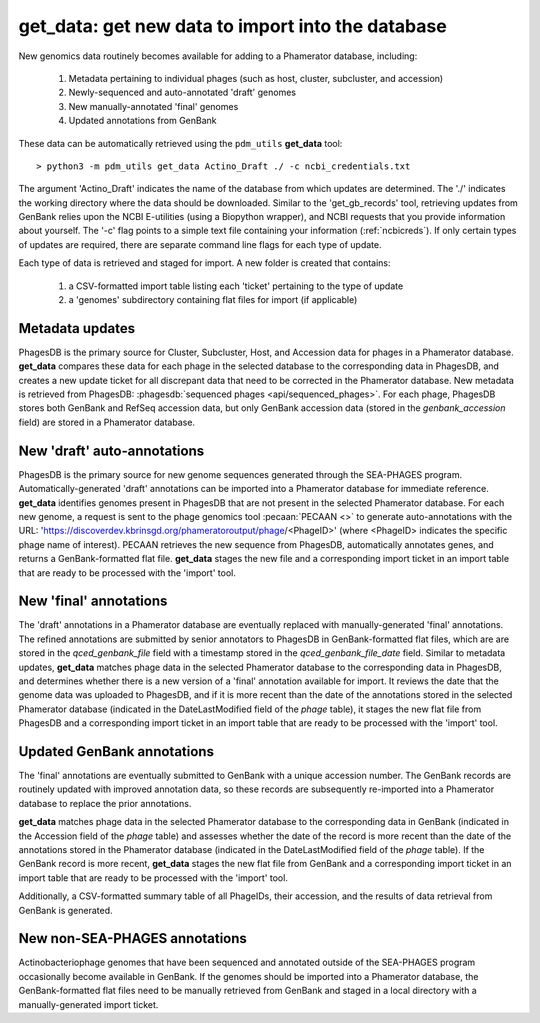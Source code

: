 .. _getdata:

get_data: get new data to import into the database
==================================================


New genomics data routinely becomes available for adding to a Phamerator database, including:

    1. Metadata pertaining to individual phages (such as host, cluster, subcluster, and accession)
    2. Newly-sequenced and auto-annotated 'draft' genomes
    3. New manually-annotated 'final' genomes
    4. Updated annotations from GenBank


These data can be automatically retrieved using the ``pdm_utils`` **get_data** tool::

    > python3 -m pdm_utils get_data Actino_Draft ./ -c ncbi_credentials.txt

The argument 'Actino_Draft' indicates the name of the database from which updates are determined. The './' indicates the working directory where the data should be downloaded. Similar to the 'get_gb_records' tool, retrieving updates from GenBank relies upon the NCBI E-utilities (using a Biopython wrapper), and NCBI requests that you provide information about yourself. The '-c' flag points to a simple text file containing your information (:ref:`ncbicreds`). If only certain types of updates are required, there are separate command line flags for each type of update.

Each type of data is retrieved and staged for import. A new folder is created that contains:

    1. a CSV-formatted import table listing each 'ticket' pertaining to the type of update
    2. a 'genomes' subdirectory containing flat files for import (if applicable)


Metadata updates
----------------


PhagesDB is the primary source for Cluster, Subcluster, Host, and Accession data for phages in a Phamerator database. **get_data** compares these data for each phage in the selected database to the corresponding data in PhagesDB, and creates a new update ticket for all discrepant data that need to be corrected in the Phamerator database. New metadata is retrieved from PhagesDB: :phagesdb:`sequenced phages <api/sequenced_phages>`. For each phage, PhagesDB stores both GenBank and RefSeq accession data, but only GenBank accession data (stored in the *genbank_accession* field) are stored in a Phamerator database.




New 'draft' auto-annotations
----------------------------

PhagesDB is the primary source for new genome sequences generated through the SEA-PHAGES program. Automatically-generated 'draft' annotations can be imported into a Phamerator database for immediate reference. **get_data** identifies genomes present in PhagesDB that are not present in the selected Phamerator database. For each new genome, a request is sent to the phage genomics tool :pecaan:`PECAAN <>` to generate auto-annotations with the URL: 'https://discoverdev.kbrinsgd.org/phameratoroutput/phage/<PhageID>' (where <PhageID> indicates the specific phage name of interest). PECAAN retrieves the new sequence from PhagesDB, automatically annotates genes, and returns a GenBank-formatted flat file. **get_data** stages the new file and a corresponding import ticket in an import table that are ready to be processed with the 'import' tool.


New 'final' annotations
-----------------------

The 'draft' annotations in a Phamerator database are eventually replaced with manually-generated 'final' annotations. The refined annotations are submitted by senior annotators to PhagesDB in GenBank-formatted flat files, which are are stored in the *qced_genbank_file* field with a timestamp stored in the *qced_genbank_file_date* field. Similar to metadata updates, **get_data** matches phage data in the selected Phamerator database to the corresponding data in PhagesDB, and determines whether there is a new version of a 'final' annotation available for import. It reviews the date that the genome data was uploaded to PhagesDB, and if it is more recent than the date of the annotations stored in the selected Phamerator database (indicated in the DateLastModified field of the *phage* table), it stages the new flat file from PhagesDB and a corresponding import ticket in an import table that are ready to be processed with the 'import' tool.


Updated GenBank annotations
---------------------------

The 'final' annotations are eventually submitted to GenBank with a unique accession number. The GenBank records are routinely updated with improved annotation data, so these records are subsequently re-imported into a Phamerator database to replace the prior annotations.

**get_data** matches phage data in the selected Phamerator database to the corresponding data in GenBank (indicated in the Accession field of the *phage* table) and assesses whether the date of the record is more recent than the date of the annotations stored in the Phamerator database (indicated in the DateLastModified field of the *phage* table). If the GenBank record is more recent, **get_data** stages the new flat file from GenBank and a corresponding import ticket in an import table that are ready to be processed with the 'import' tool.

Additionally, a CSV-formatted summary table of all PhageIDs, their accession, and the results of data retrieval from GenBank is generated.


New non-SEA-PHAGES annotations
------------------------------

Actinobacteriophage genomes that have been sequenced and annotated outside of the SEA-PHAGES program occasionally become available in GenBank. If the genomes should be imported into a Phamerator database, the GenBank-formatted flat files need to be manually retrieved from GenBank and staged in a local directory with a manually-generated import ticket.
